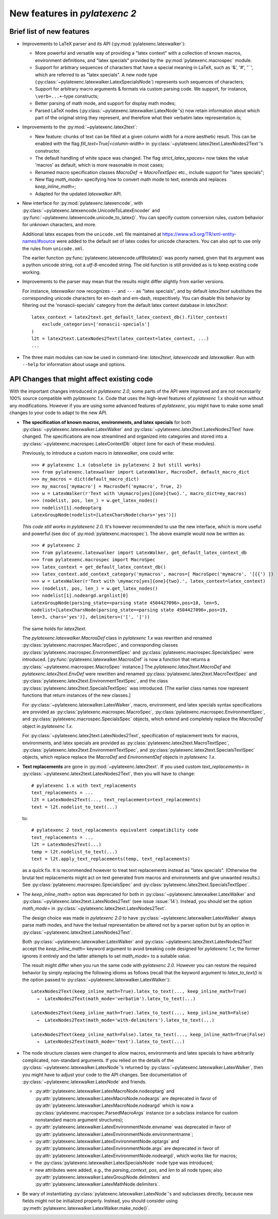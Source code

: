 New features in `pylatexenc 2`
------------------------------

Brief list of new features
~~~~~~~~~~~~~~~~~~~~~~~~~~

- Improvements to LaTeX parser and its API (:py:mod:`pylatexenc.latexwalker`):

  - More powerful and versatile way of providing a "latex context" with a
    collection of known macros, environment definitions, and "latex specials"
    provided by the :py:mod:`pylatexenc.macrospec` module.

  - Support for arbitrary sequences of characters that have a special meaning in
    LaTeX, such as '&', '#', '``', which are referred to as "latex specials".  A
    new node type (:py:class:`~pylatexenc.latexwalker.LatexSpecialsNode`)
    represents such sequences of characters;

  - Support for arbitrary macro arguments & formats via custom parsing code.  We
    support, for instance, ``\verb+...+``\ -type constructs;

  - Better parsing of math mode, and support for display math modes;

  - Parsed LaTeX nodes (:py:class:`~pylatexenc.latexwalker.LatexNode`\ 's) now
    retain information about which part of the original string they represent,
    and therefore what their verbatim latex representation is;

- Improvements to the :py:mod:`~pylatexenc.latex2text`:

  - New feature: chunks of text can be filled at a given column width for a more
    aesthetic result.  This can be enabled with the flag
    `fill_text=True|<column-width>` in
    :py:class:`~pylatexenc.latex2text.LatexNodes2Text`\ 's constructor.

  - The default handling of white space was changed.  The flag
    `strict_latex_spaces=` now takes the value 'macros' as default, which is
    more reasonable in most cases;

  - Renamed macro specification classes `MacroDef` → `MacroTextSpec` etc.,
    include support for "latex specials";

  - New flag `math_mode=` specifying how to convert math mode to text, extends
    and replaces `keep_inline_math=`;

  - Adapted for the updated `latexwalker` API.

- New interface for :py:mod:`pylatexenc.latexencode`, with
  :py:class:`~pylatexenc.latexencode.UnicodeToLatexEncoder` and
  :py:func:`~pylatexenc.latexencode.unicode_to_latex()`.  You can specify
  custom conversion rules, custom behavior for unknown characters, and more.

  Additional latex escapes from the ``unicode.xml`` file maintained at
  https://www.w3.org/TR/xml-entity-names/#source were added to the default set
  of latex codes for unicode characters.  You can also opt to use only the rules
  from ``unicode.xml``.

  The earlier function :py:func:`pylatexenc.latexencode.utf8tolatex()` was
  poorly named, given that its argument was a python unicode string, not a
  `utf-8`-encoded string.  The old function is still provided as is to keep
  existing code working.

- Improvements to the parser may mean that the results might differ slightly
  from earlier versions.

  For instance, `latexwalker` now recognizes ``--`` and ``---`` as "latex
  specials", and by default `latex2text` substitutes the corresponding unicode
  characters for en-dash and em-dash, respecitively.  You can disable this
  behavior by filtering out the 'nonascii-specials' category from the default
  latex context database in `latex2text`::

    latex_context = latex2text.get_default_latex_context_db().filter_context(
        exclude_categories=['nonascii-specials']
    )
    l2t = latex2text.LatexNodes2Text(latex_context=latex_context, ...)
    ...

- The three main modules can now be used in command-line: `latex2text`,
  `latexencode` and `latexwalker`.  Run with ``--help`` for information about
  usage and options.


.. _new-in-pylatexenc-2-api-changes:

API Changes that might affect existing code
~~~~~~~~~~~~~~~~~~~~~~~~~~~~~~~~~~~~~~~~~~~

With the important changes introduced in `pylatexenc 2.0`, some parts of the API
were improved and are not necessarily 100% source compatible with `pylatexenc
1.x`.  Code that uses the high-level features of `pylatexenc 1.x` should run
without any modifications.  However if you are using some advanced features of
`pylatexenc`, you might have to make some small changes to your code to adapt to
the new API.

- **The specification of known macros, environments, and latex specials** for
  both :py:class:`~pylatexenc.latexwalker.LatexWalker` and
  :py:class:`~pylatexenc.latex2text.LatexNodes2Text` have changed.  The
  specifications are now streamlined and organized into categories and stored
  into a :py:class:`~pylatexenc.macrospec.LatexContextDb` object (one for each
  of these modules).

  Previously, to introduce a custom macro in `latexwalker`, one could write::

    >>> # pylatexenc 1.x (obsolete in pylatexenc 2 but still works)
    >>> from pylatexenc.latexwalker import LatexWalker, MacrosDef, default_macro_dict
    >>> my_macros = dict(default_macro_dict)
    >>> my_macros['mymacro'] = MacrosDef('mymacro', True, 2)
    >>> w = LatexWalker(r'Text with \mymacro[yes]{one}{two}.', macro_dict=my_macros)
    >>> (nodelist, pos, len_) = w.get_latex_nodes()
    >>> nodelist[1].nodeoptarg
    LatexGroupNode(nodelist=[LatexCharsNode(chars='yes')])

  *This code still works in pylatexenc 2.0.* It's however recommended to use
  the new interface, which is more useful and powerful (see doc of
  :py:mod:`pylatexenc.macrospec`).  The above example would now be written as::

    >>> # pylatexenc 2
    >>> from pylatexenc.latexwalker import LatexWalker, get_default_latex_context_db
    >>> from pylatexenc.macrospec import MacroSpec
    >>> latex_context = get_default_latex_context_db()
    >>> latex_context.add_context_category('mymacros', macros=[ MacroSpec('mymacro', '[{{') ])
    >>> w = LatexWalker(r'Text with \mymacro[yes]{one}{two}.', latex_context=latex_context)
    >>> (nodelist, pos, len_) = w.get_latex_nodes()
    >>> nodelist[1].nodeargd.argnlist[0]
    LatexGroupNode(parsing_state=<parsing state 4504427096>,pos=18, len=5,
    nodelist=[LatexCharsNode(parsing_state=<parsing state 4504427096>,pos=19,
    len=3, chars='yes')], delimiters=('[', ']'))

  The same holds for `latex2text`.

  The `pylatexenc.latexwalker.MacrosDef` class in `pylatexenc 1.x` was rewritten
  and renamed :py:class:`pylatexenc.macrospec.MacroSpec`, and corresponding
  classes :py:class:`pylatexenc.macrospec.EnvironmentSpec` and
  :py:class:`pylatexenc.macrospec.SpecialsSpec` were introduced.
  [:py:func:`pylatexenc.latexwalker.MacrosDef` is now a function that returns a
  :py:class:`~pylatexenc.macrospec.MacroSpec` instance.]  The
  `pylatexenc.latex2text.MacroDef` and `pylatexenc.latex2text.EnvDef` were
  rewritten and renamed :py:class:`pylatexenc.latex2text.MacroTextSpec` and
  :py:class:`pylatexenc.latex2text.EnvironmentTextSpec`, and the class
  :py:class:`pylatexenc.latex2text.SpecialsTextSpec` was introduced.  [The
  earlier class names now represent functions that return instances of the new
  classes.]

  For :py:class:`~pylatexenc.latexwalker.LatexWalker`, macro, environment, and
  latex specials syntax specifications are provided as
  :py:class:`pylatexenc.macrospec.MacroSpec`,
  :py:class:`pylatexenc.macrospec.EnvironmentSpec`, and
  :py:class:`pylatexenc.macrospec.SpecialsSpec` objects, which extend and
  completely replace the `MacrosDef` object in `pylatexenc 1.x`.

  For :py:class:`~pylatexenc.latex2text.LatexNodes2Text`, specification of
  replacement texts for macros, environments, and latex specials are provided as
  :py:class:`pylatexenc.latex2text.MacroTextSpec`,
  :py:class:`pylatexenc.latex2text.EnvironmentTextSpec`, and
  :py:class:`pylatexenc.latex2text.SpecialsTextSpec` objects, which replace
  replace the `MacroDef` and `EnvironmentDef` objects in `pylatexenc 1.x`.

* **Text replacements** are gone in :py:mod:`~pylatexenc.latex2text`. If you
  used custom `text_replacements=` in
  :py:class:`~pylatexenc.latex2text.LatexNodes2Text`, then you will have to
  change::

    # pylatexenc 1.x with text_replacements
    text_replacements = ...
    l2t = LatexNodes2Text(..., text_replacements=text_replacements)
    text = l2t.nodelist_to_text(...)

  to::

    # pylatexenc 2 text_replacements equivalent compatibility code
    text_replacements = ...
    l2t = LatexNodes2Text(...)
    temp = l2t.nodelist_to_text(...)
    text = l2t.apply_text_replacements(temp, text_replacements)

  as a quick fix.  It is recommended however to treat text replacements instead
  as "latex specials".  (Otherwise the brutal text replacements might act on
  text generated from macros and environments and give unwanted results.)  See
  :py:class:`pylatexenc.macrospec.SpecialsSpec` and
  :py:class:`pylatexenc.latex2text.SpecialsTextSpec`.


- The `keep_inline_math=` option was deprecated for both in
  :py:class:`~pylatexenc.latexwalker.LatexWalker` and
  :py:class:`~pylatexenc.latex2text.LatexNodes2Text` (see issue :issue:`14`).
  Instead, you should set the option `math_mode=` in
  :py:class:`~pylatexenc.latex2text.LatexNodes2Text`.

  The design choice was made in `pylatexenc 2.0` to have
  :py:class:`~pylatexenc.latexwalker.LatexWalker` always parse math modes, and
  have the textual representation be altered not by a parser option but by an
  option in :py:class:`~pylatexenc.latex2text.LatexNodes2Text`.

  Both :py:class:`~pylatexenc.latexwalker.LatexWalker` and
  :py:class:`~pylatexenc.latex2text.LatexNodes2Text` accept the
  `keep_inline_math=` keyword argument to avoid breaking code designed for
  `pylatexenc 1.x`; the former ignores it entirely and the latter attempts to
  set `math_mode=` to a suitable value.

  The result might differ when you run the same code with `pylatexenc 2.0`.
  However you can restore the required behavior by simply replacing the
  following idioms as follows (recall that the keyword argument to
  `latex_to_text()` is the option passed to
  :py:class:`~pylatexenc.latexwalker.LatexWalker`)::

    LatexNodes2Text(keep_inline_math=True).latex_to_text(..., keep_inline_math=True)
      →  LatexNodes2Text(math_mode='verbatim').latex_to_text(...)

    LatexNodes2Text(keep_inline_math=True).latex_to_text(..., keep_inline_math=False)
      →  LatexNodes2Text(math_mode='with-delimiters').latex_to_text(...)

    LatexNodes2Text(keep_inline_math=False).latex_to_text(..., keep_inline_math=True|False)
      →  LatexNodes2Text(math_mode='text').latex_to_text(...)

- The node structure classes were changed to allow macros, environments and
  latex specials to have arbitrarily complicated, non-standard arguments.  If
  you relied on the details of the
  :py:class:`~pylatexenc.latexwalker.LatexNode`\ 's returned by
  :py:class:`~pylatexenc.latexwalker.LatexWalker`, then you might have to adjust
  your code to the API changes.  See documentation of
  :py:class:`~pylatexenc.latexwalker.LatexNode` and friends.

  - :py:attr:`pylatexenc.latexwalker.LatexMacroNode.nodeoptarg` and
    :py:attr:`pylatexenc.latexwalker.LatexMacroNode.nodeargs` are deprecated in
    favor of :py:attr:`pylatexenc.latexwalker.LatexMacroNode.nodeargd` which is
    now a :py:class:`pylatexenc.macrospec.ParsedMacroArgs` instance (or a
    subclass instance for custom nonstandard macro argument structures);

  - :py:attr:`pylatexenc.latexwalker.LatexEnvironmentNode.envname` was
    deprecated in favor of
    :py:attr:`pylatexenc.latexwalker.LatexEnvironmentNode.environmentname`;

  - :py:attr:`pylatexenc.latexwalker.LatexEnvironmentNode.optargs` and
    :py:attr:`pylatexenc.latexwalker.LatexEnvironmentNode.args` are deprecated
    in favor of :py:attr:`pylatexenc.latexwalker.LatexEnvironmentNode.nodeargd`,
    which works like for macros;

  - the :py:class:`pylatexenc.latexwalker.LatexSpecialsNode` node type was
    introduced;

  - new attributes were added, e.g., the `parsing_context`, `pos`, and `len` to
    all node types; also
    :py:attr:`pylatexenc.latexwalker.LatexGroupNode.delimiters` and
    :py:attr:`pylatexenc.latexwalker.LatexMathNode.delimiters`.

- Be wary of instantiating :py:class:`pylatexenc.latexwalker.LatexNode`\ 's and
  subclasses directly, because new fields might not be initialized properly.
  Instead, you should consider using
  :py:meth:`pylatexenc.latexwalker.LatexWalker.make_node()`.
